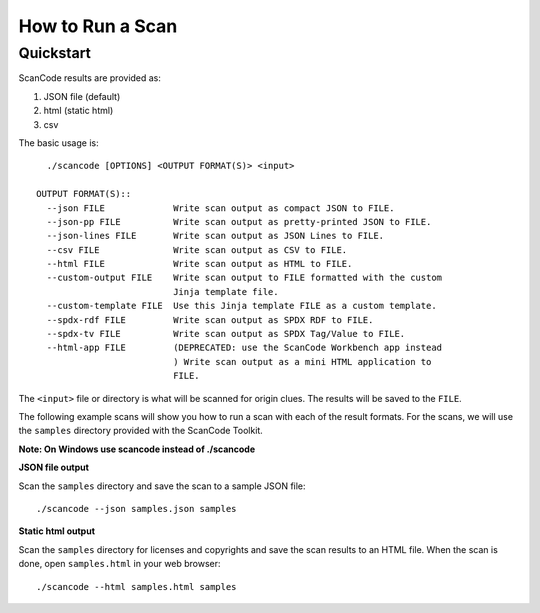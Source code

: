 .. _how_to_run_a_scan:

How to Run a Scan
=================

Quickstart
----------

ScanCode results are provided as:

1. JSON file (default)
2. html (static html)
3. csv

The basic usage is::

    ./scancode [OPTIONS] <OUTPUT FORMAT(S)> <input>

  OUTPUT FORMAT(S)::
    --json FILE             Write scan output as compact JSON to FILE.
    --json-pp FILE          Write scan output as pretty-printed JSON to FILE.
    --json-lines FILE       Write scan output as JSON Lines to FILE.
    --csv FILE              Write scan output as CSV to FILE.
    --html FILE             Write scan output as HTML to FILE.
    --custom-output FILE    Write scan output to FILE formatted with the custom
                            Jinja template file.
    --custom-template FILE  Use this Jinja template FILE as a custom template.
    --spdx-rdf FILE         Write scan output as SPDX RDF to FILE.
    --spdx-tv FILE          Write scan output as SPDX Tag/Value to FILE.
    --html-app FILE         (DEPRECATED: use the ScanCode Workbench app instead
                            ) Write scan output as a mini HTML application to
                            FILE.

The ``<input>`` file or directory is what will be scanned for origin clues. The results will be saved to the ``FILE``.


The following example scans will show you how to run a scan with each of the result formats. For the scans, we will use the ``samples`` directory provided with the ScanCode Toolkit.

**Note: On Windows use scancode instead of ./scancode**

**JSON file output**

Scan the ``samples`` directory and save the scan to a sample JSON file::

    ./scancode --json samples.json samples


.. figure:: scancode-toolkit-json-output.png
   :width: 700px

**Static html output**

Scan the ``samples`` directory for licenses and copyrights and save the scan results to an HTML file.  When the scan is done, open ``samples.html`` in your web browser::

    ./scancode --html samples.html samples

.. figure:: scancode-toolkit-static-html1.png
   :width: 700px
.. figure:: scancode-toolkit-static-html2.png
   :width: 700px
